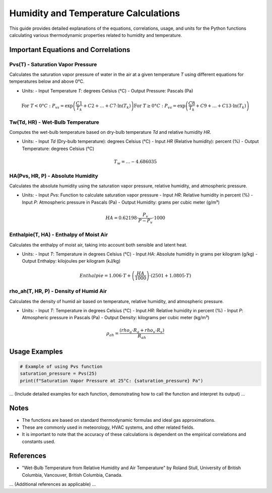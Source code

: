===============================
Humidity and Temperature Calculations
===============================

This guide provides detailed explanations of the equations, correlations, usage, and units for the Python functions calculating various thermodynamic properties related to humidity and temperature.

Important Equations and Correlations
=====================================

Pvs(T) - Saturation Vapor Pressure
-----------------------------------

Calculates the saturation vapor pressure of water in the air at a given temperature `T` using different equations for temperatures below and above 0°C.

- Units:
  - Input Temperature `T`: degrees Celsius (°C)
  - Output Pressure: Pascals (Pa)

.. math::

    \text{For } T < 0°C : P_{vs} = \exp\left(\frac{C1}{T_k} + C2 + \ldots + C7 \cdot \ln(T_k)\right)
    \text{For } T ≥ 0°C : P_{vs} = \exp\left(\frac{C8}{T_k} + C9 + \ldots + C13 \cdot \ln(T_k)\right)

Tw(Td, HR) - Wet-Bulb Temperature
---------------------------------

Computes the wet-bulb temperature based on dry-bulb temperature `Td` and relative humidity `HR`.

- Units:
  - Input `Td` (Dry-bulb temperature): degrees Celsius (°C)
  - Input `HR` (Relative humidity): percent (%)
  - Output Temperature: degrees Celsius (°C)

.. math::

    T_{w} = \ldots  - 4.686035

HA(Pvs, HR, P) - Absolute Humidity
----------------------------------

Calculates the absolute humidity using the saturation vapor pressure, relative humidity, and atmospheric pressure.

- Units:
  - Input `Pvs`: Function to calculate saturation vapor pressure
  - Input `HR`: Relative humidity in percent (%)
  - Input `P`: Atmospheric pressure in Pascals (Pa)
  - Output Humidity: grams per cubic meter (g/m³)

.. math::

    HA = 0.62198 \cdot \frac{P_{v}}{P - P_{v}} \cdot 1000

Enthalpie(T, HA) - Enthalpy of Moist Air
-----------------------------------------

Calculates the enthalpy of moist air, taking into account both sensible and latent heat.

- Units:
  - Input `T`: Temperature in degrees Celsius (°C)
  - Input `HA`: Absolute humidity in grams per kilogram (g/kg)
  - Output Enthalpy: kilojoules per kilogram (kJ/kg)

.. math::

    Enthalpie = 1.006 \cdot T + \left(\frac{HA}{1000}\right) \cdot (2501 + 1.0805 \cdot T)

rho_ah(T, HR, P) - Density of Humid Air
---------------------------------------

Calculates the density of humid air based on temperature, relative humidity, and atmospheric pressure.

- Units:
  - Input `T`: Temperature in degrees Celsius (°C)
  - Input `HR`: Relative humidity in percent (%)
  - Input `P`: Atmospheric pressure in Pascals (Pa)
  - Output Density: kilograms per cubic meter (kg/m³)

.. math::

    \rho_{ah} = \frac{(rho_a \cdot R_a + rho_v \cdot R_v)}{R_{ah}}

Usage Examples
==============

.. code-block:: python

    # Example of using Pvs function
    saturation_pressure = Pvs(25)
    print(f"Saturation Vapor Pressure at 25°C: {saturation_pressure} Pa")

... (Include detailed examples for each function, demonstrating how to call the function and interpret its output) ...

Notes
=====

- The functions are based on standard thermodynamic formulas and ideal gas approximations.
- These are commonly used in meteorology, HVAC systems, and other related fields.
- It is important to note that the accuracy of these calculations is dependent on the empirical correlations and constants used.

References
==========

- "Wet-Bulb Temperature from Relative Humidity and Air Temperature" by Roland Stull, University of British Columbia, Vancouver, British Columbia, Canada.

... (Additional references as applicable) ...
